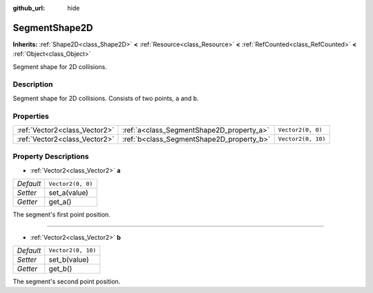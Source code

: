 :github_url: hide

.. Generated automatically by doc/tools/make_rst.py in Godot's source tree.
.. DO NOT EDIT THIS FILE, but the SegmentShape2D.xml source instead.
.. The source is found in doc/classes or modules/<name>/doc_classes.

.. _class_SegmentShape2D:

SegmentShape2D
==============

**Inherits:** :ref:`Shape2D<class_Shape2D>` **<** :ref:`Resource<class_Resource>` **<** :ref:`RefCounted<class_RefCounted>` **<** :ref:`Object<class_Object>`

Segment shape for 2D collisions.

Description
-----------

Segment shape for 2D collisions. Consists of two points, ``a`` and ``b``.

Properties
----------

+-------------------------------+-------------------------------------------+--------------------+
| :ref:`Vector2<class_Vector2>` | :ref:`a<class_SegmentShape2D_property_a>` | ``Vector2(0, 0)``  |
+-------------------------------+-------------------------------------------+--------------------+
| :ref:`Vector2<class_Vector2>` | :ref:`b<class_SegmentShape2D_property_b>` | ``Vector2(0, 10)`` |
+-------------------------------+-------------------------------------------+--------------------+

Property Descriptions
---------------------

.. _class_SegmentShape2D_property_a:

- :ref:`Vector2<class_Vector2>` **a**

+-----------+-------------------+
| *Default* | ``Vector2(0, 0)`` |
+-----------+-------------------+
| *Setter*  | set_a(value)      |
+-----------+-------------------+
| *Getter*  | get_a()           |
+-----------+-------------------+

The segment's first point position.

----

.. _class_SegmentShape2D_property_b:

- :ref:`Vector2<class_Vector2>` **b**

+-----------+--------------------+
| *Default* | ``Vector2(0, 10)`` |
+-----------+--------------------+
| *Setter*  | set_b(value)       |
+-----------+--------------------+
| *Getter*  | get_b()            |
+-----------+--------------------+

The segment's second point position.

.. |virtual| replace:: :abbr:`virtual (This method should typically be overridden by the user to have any effect.)`
.. |const| replace:: :abbr:`const (This method has no side effects. It doesn't modify any of the instance's member variables.)`
.. |vararg| replace:: :abbr:`vararg (This method accepts any number of arguments after the ones described here.)`
.. |constructor| replace:: :abbr:`constructor (This method is used to construct a type.)`
.. |static| replace:: :abbr:`static (This method doesn't need an instance to be called, so it can be called directly using the class name.)`
.. |operator| replace:: :abbr:`operator (This method describes a valid operator to use with this type as left-hand operand.)`
